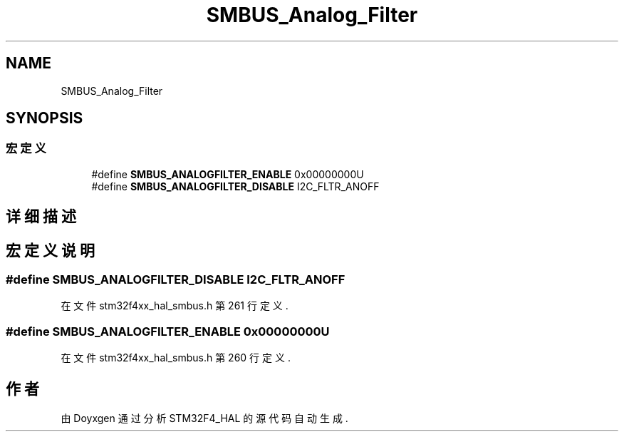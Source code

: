 .TH "SMBUS_Analog_Filter" 3 "2020年 八月 7日 星期五" "Version 1.24.0" "STM32F4_HAL" \" -*- nroff -*-
.ad l
.nh
.SH NAME
SMBUS_Analog_Filter
.SH SYNOPSIS
.br
.PP
.SS "宏定义"

.in +1c
.ti -1c
.RI "#define \fBSMBUS_ANALOGFILTER_ENABLE\fP   0x00000000U"
.br
.ti -1c
.RI "#define \fBSMBUS_ANALOGFILTER_DISABLE\fP   I2C_FLTR_ANOFF"
.br
.in -1c
.SH "详细描述"
.PP 

.SH "宏定义说明"
.PP 
.SS "#define SMBUS_ANALOGFILTER_DISABLE   I2C_FLTR_ANOFF"

.PP
在文件 stm32f4xx_hal_smbus\&.h 第 261 行定义\&.
.SS "#define SMBUS_ANALOGFILTER_ENABLE   0x00000000U"

.PP
在文件 stm32f4xx_hal_smbus\&.h 第 260 行定义\&.
.SH "作者"
.PP 
由 Doyxgen 通过分析 STM32F4_HAL 的 源代码自动生成\&.
